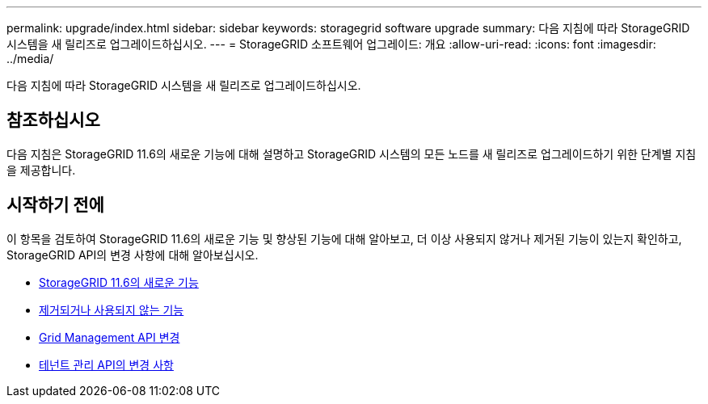 ---
permalink: upgrade/index.html 
sidebar: sidebar 
keywords: storagegrid software upgrade 
summary: 다음 지침에 따라 StorageGRID 시스템을 새 릴리즈로 업그레이드하십시오. 
---
= StorageGRID 소프트웨어 업그레이드: 개요
:allow-uri-read: 
:icons: font
:imagesdir: ../media/


[role="lead"]
다음 지침에 따라 StorageGRID 시스템을 새 릴리즈로 업그레이드하십시오.



== 참조하십시오

다음 지침은 StorageGRID 11.6의 새로운 기능에 대해 설명하고 StorageGRID 시스템의 모든 노드를 새 릴리즈로 업그레이드하기 위한 단계별 지침을 제공합니다.



== 시작하기 전에

이 항목을 검토하여 StorageGRID 11.6의 새로운 기능 및 향상된 기능에 대해 알아보고, 더 이상 사용되지 않거나 제거된 기능이 있는지 확인하고, StorageGRID API의 변경 사항에 대해 알아보십시오.

* xref:whats-new.adoc[StorageGRID 11.6의 새로운 기능]
* xref:removed-or-deprecated-features.adoc[제거되거나 사용되지 않는 기능]
* xref:changes-to-grid-management-api.adoc[Grid Management API 변경]
* xref:changes-to-tenant-management-api.adoc[테넌트 관리 API의 변경 사항]

